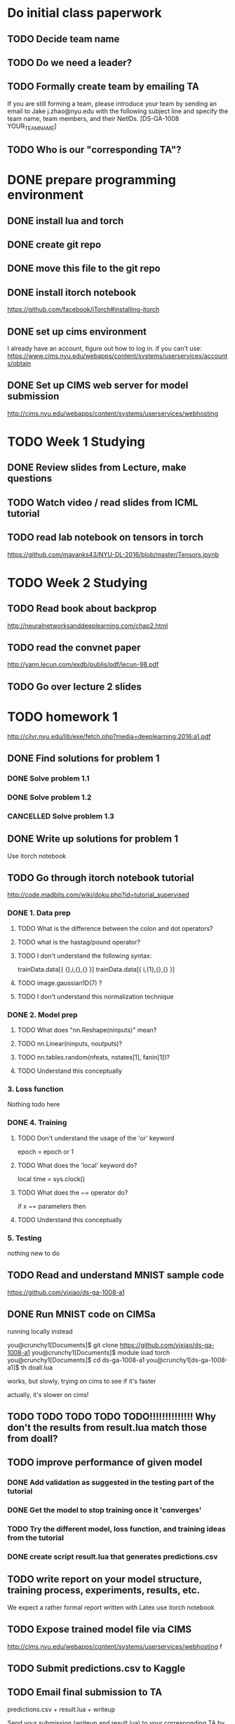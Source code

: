 
* Do initial class paperwork
** TODO Decide team name
** TODO Do we need a leader?
** TODO Formally create team by emailing TA
If you are still forming a team, please introduce your team by sending an email to Jake
j.zhao@nyu.edu with the following subject line and specify the team name, team members,
and their NetIDs.
[DS-GA-1008 YOUR_TEAM_NAME]

** TODO Who is our "corresponding TA"?


* DONE prepare programming environment
** DONE install lua and torch
** DONE create git repo
** DONE move this file to the git repo
** DONE install itorch notebook
https://github.com/facebook/iTorch#installing-itorch
** DONE set up cims environment
I already have an account, figure out how to log in.
if you can't use: 
https://www.cims.nyu.edu/webapps/content/systems/userservices/accounts/obtain
** DONE Set up CIMS web server for model submission
http://cims.nyu.edu/webapps/content/systems/userservices/webhosting


* TODO Week 1 Studying
** DONE Review slides from Lecture, make questions
** TODO Watch video / read slides from ICML tutorial

** TODO read lab notebook on tensors in torch
https://github.com/mayanks43/NYU-DL-2016/blob/master/Tensors.ipynb


* TODO Week 2 Studying
** TODO Read book about backprop
http://neuralnetworksanddeeplearning.com/chap2.html
** TODO read the convnet paper
http://yann.lecun.com/exdb/publis/pdf/lecun-98.pdf 
** TODO Go over lecture 2 slides
   

* TODO homework 1
http://cilvr.nyu.edu/lib/exe/fetch.php?media=deeplearning:2016:a1.pdf
** DONE Find solutions for problem 1
*** DONE Solve problem 1.1
*** DONE Solve problem 1.2
*** CANCELLED Solve problem 1.3
** DONE Write up solutions for problem 1
Use itorch notebook
** TODO Go through itorch notebook tutorial
http://code.madbits.com/wiki/doku.php?id=tutorial_supervised
*** DONE 1. Data prep
**** TODO What is the difference between the colon and dot operators?
**** TODO what is the hastag/pound operator?
**** TODO I don't understand the following syntax:
trainData.data[{ {},i,{},{} }]
trainData.data[{ i,{1},{},{} }]
**** TODO image.gaussian1D(7) ?
**** TODO I don't understand this normalization technique
*** DONE 2. Model prep
**** TODO What does "nn.Reshape(ninputs)" mean?
**** TODO nn.Linear(ninputs, noutputs)?
**** TODO nn.tables.random(nfeats, nstates[1], fanin[1])?
**** TODO Understand this conceptually
*** 3. Loss function
Nothing todo here
*** DONE 4. Training
**** TODO Don't understand the usage of the 'or' keyword
epoch = epoch or 1
**** TODO What does the 'local' keyword do?
local time = sys.clock()
**** TODO What does the ~= operator do?
if x ~= parameters then
**** TODO Understand this conceptually
*** 5. Testing
nothing new to do
** TODO Read and understand MNIST sample code
https://github.com/yjxiao/ds-ga-1008-a1
** DONE Run MNIST code on CIMSa
running locally instead

you@crunchy1[Documents]$ git clone https://github.com/yjxiao/ds-ga-1008-a1
you@crunchy1[Documents]$ module load torch
you@crunchy1[Documents]$ cd ds-ga-1008-a1
you@crunchy1[ds-ga-1008-a1]$ th doall.lua

works, but slowly, trying on cims to see if it's faster

actually, it's slower on cims!


** TODO TODO TODO TODO TODO!!!!!!!!!!!!!! Why don't the results from result.lua match those from doall?
** TODO improve performance of given model
*** DONE Add validation as suggested in the testing part of the tutorial
*** DONE Get the model to stop training once it 'converges'
*** TODO Try the different model, loss function, and training ideas from the tutorial
*** DONE create script result.lua that generates predictions.csv
** TODO write report on your model structure, training process, experiments, results, etc.
We expect a rather formal report written with Latex
use itorch notebook
** TODO Expose trained model file via CIMS
http://cims.nyu.edu/webapps/content/systems/userservices/webhosting f
** TODO Submit predictions.csv to Kaggle
** TODO Email final submission to TA
predictions.csv + result.lua + writeup

Send your submission (writeup and result.lua) to your corresponding TA by the deadline.
Merge your solutions to section 1 with the writeup from section 2. Include a link to the
trained model file in the email. Please use the following title for your email.
[DS-GA-1008 YOUR_TEAM_NAME] Submission A1
